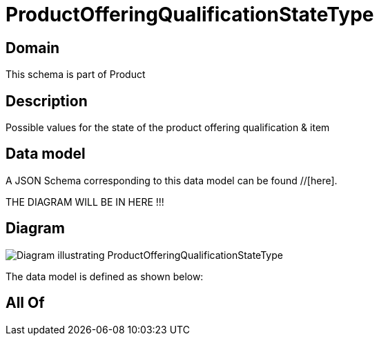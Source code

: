 = ProductOfferingQualificationStateType

[#domain]
== Domain

This schema is part of Product

[#description]
== Description
Possible values for the state of the product offering qualification &amp; item


[#data_model]
== Data model

A JSON Schema corresponding to this data model can be found //[here].

THE DIAGRAM WILL BE IN HERE !!!

[#diagram]
== Diagram
image::Resource_ProductOfferingQualificationStateType.png[Diagram illustrating ProductOfferingQualificationStateType]


The data model is defined as shown below:


[#all_of]
== All Of

